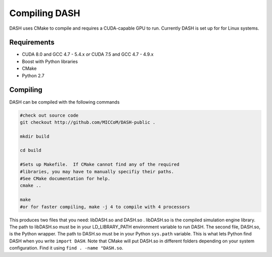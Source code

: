 Compiling DASH
==============




DASH uses CMake to compile and requires a CUDA-capable GPU to run.  Currently DASH is set up for for Linux systems.

Requirements
^^^^^^^^^^^^

- CUDA 8.0 and GCC 4.7 - 5.4.x *or* CUDA 7.5 and GCC 4.7 - 4.9.x
- Boost with Python libraries
- CMake
- Python 2.7

Compiling
^^^^^^^^^

DASH can be compiled with the following commands


.. code-block:: bash
    
    #check out source code
    git checkout http://github.com/MICCoM/DASH-public .

    mkdir build

    cd build

    #Sets up Makefile.  If CMake cannot find any of the required 
    #libraries, you may have to manually specifiy their paths.
    #See CMake documentation for help.
    cmake ..

    make
    #or for faster compiling, make -j 4 to compile with 4 processors

This produces two files that you need: libDASH.so and DASH.so .
libDASH.so is the compiled simulation engine library.  The path to libDASH.so must be in your LD_LIBRARY_PATH environment variable to run DASH.  The second file, DASH.so, is the Python wrapper.  The path to DASH.so must be in your Python ``sys.path`` variable.  This is what lets Python find DASH when you write ``import DASH``.  Note that CMake will put DASH.so in different folders depending on your system configuration.  Find it using ``find . -name "DASH.so``.






